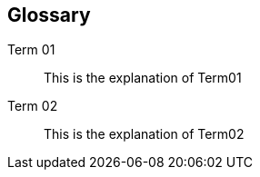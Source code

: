 == Glossary
:hardbreaks:

Term 01::
This is the explanation of Term01

Term 02::
This is the explanation of Term02
